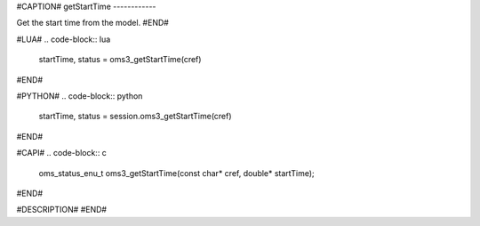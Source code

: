 #CAPTION#
getStartTime
------------

Get the start time from the model.
#END#

#LUA#
.. code-block:: lua

  startTime, status = oms3_getStartTime(cref)

#END#

#PYTHON#
.. code-block:: python

  startTime, status = session.oms3_getStartTime(cref)

#END#

#CAPI#
.. code-block:: c

  oms_status_enu_t oms3_getStartTime(const char* cref, double* startTime);

#END#

#DESCRIPTION#
#END#
